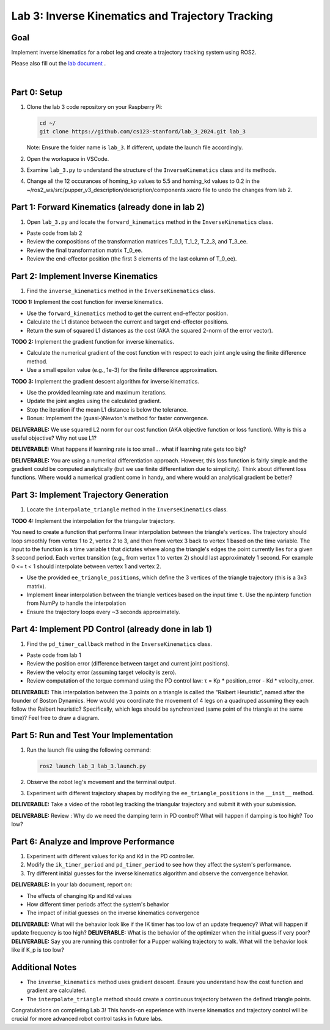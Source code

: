 Lab 3: Inverse Kinematics and Trajectory Tracking
================================================

Goal
----
Implement inverse kinematics for a robot leg and create a trajectory tracking system using ROS2.

Please also fill out the `lab document <https://docs.google.com/document/d/1X1UOZr6DPuhhVHxnpaHo7VfXr0YNnqKPDF-i4rvzxN8/edit?usp=sharing>`_ .

.. raw:: html

    <div style="position: relative; padding-bottom: 56.25%; height: 0; overflow: hidden; max-width: 100%; height: auto;">
        <iframe src="https://www.youtube.com/embed/ygwWZw50yw0" frameborder="0" allowfullscreen style="position: absolute; top: 0; left: 0; width: 100%; height: 100%;"></iframe>
    </div>
|

Part 0: Setup
-------------

1. Clone the lab 3 code repository on your Raspberry Pi:

   .. code-block:: bash

      cd ~/
      git clone https://github.com/cs123-stanford/lab_3_2024.git lab_3

   Note: Ensure the folder name is ``lab_3``. If different, update the launch file accordingly.

2. Open the workspace in VSCode.

3. Examine ``lab_3.py`` to understand the structure of the ``InverseKinematics`` class and its methods.

4. Change all the 12 occurances of homing_kp values to 5.5 and homing_kd values to 0.2 in the ~/ros2_ws/src/pupper_v3_description/description/components.xacro file to undo the changes from lab 2.

Part 1: Forward Kinematics (already done in lab 2)
------------------------------------

1. Open ``lab_3.py`` and locate the ``forward_kinematics`` method in the ``InverseKinematics`` class.

- Paste code from lab 2
- Review the compositions of the transformation matrices T_0_1, T_1_2, T_2_3, and T_3_ee.
- Review the final transformation matrix T_0_ee.
- Review the end-effector position (the first 3 elements of the last column of T_0_ee).

Part 2: Implement Inverse Kinematics
------------------------------------

1. Find the ``inverse_kinematics`` method in the ``InverseKinematics`` class.

**TODO 1:** Implement the cost function for inverse kinematics.

- Use the ``forward_kinematics`` method to get the current end-effector position.
- Calculate the L1 distance between the current and target end-effector positions.
- Return the sum of squared L1 distances as the cost (AKA the squared 2-norm of the error vector).

**TODO 2:** Implement the gradient function for inverse kinematics.

- Calculate the numerical gradient of the cost function with respect to each joint angle using the finite difference method.
- Use a small epsilon value (e.g., 1e-3) for the finite difference approximation.

**TODO 3:** Implement the gradient descent algorithm for inverse kinematics.

- Use the provided learning rate and maximum iterations.
- Update the joint angles using the calculated gradient.
- Stop the iteration if the mean L1 distance is below the tolerance.
- Bonus: Implement the (quasi-)Newton's method for faster convergence.

**DELIVERABLE:** We use squared L2 norm for our cost function (AKA objective function or loss function). Why is this a useful objective? Why not use L1?

**DELIVERABLE:** What happens if learning rate is too small… what if learning rate gets too big? 

**DELIVERABLE:** You are using a numerical differentiation approach. However, this loss function is fairly simple and the gradient could be computed analytically (but we use finite differentiation due to simplicity). Think about different loss functions. Where would a numerical gradient come in handy, and where would an analytical gradient be better?


Part 3: Implement Trajectory Generation
---------------------------------------

1. Locate the ``interpolate_triangle`` method in the ``InverseKinematics`` class.

**TODO 4:** Implement the interpolation for the triangular trajectory.

You need to create a function that performs linear interpolation between the triangle's vertices. The trajectory should loop smoothly from vertex 1 to 2, vertex 2 to 3, and then from vertex 3 back to vertex 1 based on the time variable. The input to the function is a time variable t that dictates where along the triangle's edges the point currently lies for a given 3 second period. Each vertex transition (e.g., from vertex 1 to vertex 2) should last approximately 1 second.
For example 0 <= t < 1 should interpolate between vertex 1 and vertex 2.

- Use the provided ``ee_triangle_positions``, which define the 3 vertices of the triangle trajectory (this is a 3x3 matrix).
- Implement linear interpolation between the triangle vertices based on the input time ``t``. Use the np.interp function from NumPy to handle the interpolation
- Ensure the trajectory loops every ~3 seconds approximately.

Part 4: Implement PD Control (already done in lab 1)
----------------------------

1. Find the ``pd_timer_callback`` method in the ``InverseKinematics`` class.

- Paste code from lab 1
- Review the position error (difference between target and current joint positions).
- Review the velocity error (assuming target velocity is zero).
- Review computation of the torque command using the PD control law: τ = Kp * position_error - Kd * velocity_error.

**DELIVERABLE:** This interpolation between the 3 points on a triangle is called the “Raibert Heuristic”, named after the founder of Boston Dynamics. How would you coordinate the movement of 4 legs on a quadruped assuming they each follow the Raibert heuristic? Specifically, which legs should be synchronized (same point of the triangle at the same time)? Feel free to draw a diagram.

Part 5: Run and Test Your Implementation
----------------------------------------

1. Run the launch file using the following command:

   .. code-block:: bash

      ros2 launch lab_3 lab_3.launch.py

2. Observe the robot leg's movement and the terminal output.

3. Experiment with different trajectory shapes by modifying the ``ee_triangle_positions`` in the ``__init__`` method.

**DELIVERABLE:** Take a video of the robot leg tracking the triangular trajectory and submit it with your submission.

**DELIVERABLE:** Review : Why do we need the damping term in PD control? What will happen if damping is too high? Too low?

Part 6: Analyze and Improve Performance
---------------------------------------

1. Experiment with different values for ``Kp`` and ``Kd`` in the PD controller.

2. Modify the ``ik_timer_period`` and ``pd_timer_period`` to see how they affect the system's performance.

3. Try different initial guesses for the inverse kinematics algorithm and observe the convergence behavior.

**DELIVERABLE:** In your lab document, report on:

- The effects of changing ``Kp`` and ``Kd`` values
- How different timer periods affect the system's behavior
- The impact of initial guesses on the inverse kinematics convergence

**DELIVERABLE:** What will the behavior look like if the IK timer has too low of an update frequency? What will happen if update frequency is too high?
**DELIVERABLE:** What is the behavior of the optimizer when the initial guess if very poor?
**DELIVERABLE:** Say you are running this controller for a Pupper walking trajectory to walk. What will the behavior look like if K_p is too low?


Additional Notes
----------------

- The ``inverse_kinematics`` method uses gradient descent. Ensure you understand how the cost function and gradient are calculated.
- The ``interpolate_triangle`` method should create a continuous trajectory between the defined triangle points.

Congratulations on completing Lab 3! This hands-on experience with inverse kinematics and trajectory control will be crucial for more advanced robot control tasks in future labs.
